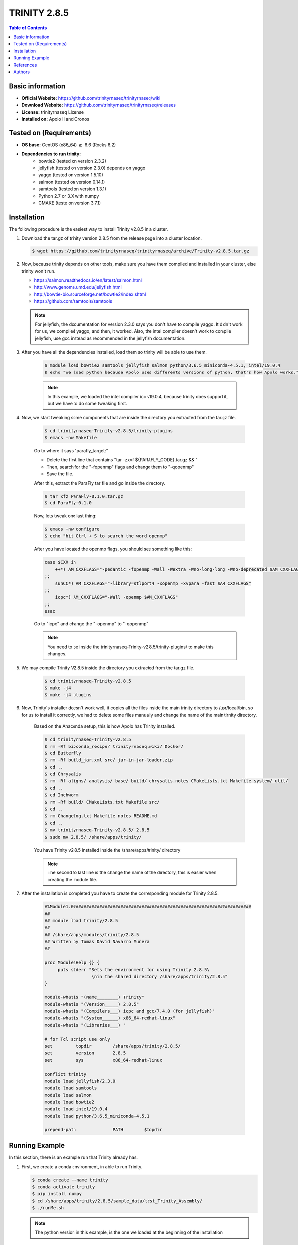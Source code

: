 .. _trinity-2.8.5-index:

.. role:: bash(code)
   :language: bash

TRINITY 2.8.5
=============

.. contents:: Table of Contents

Basic information
-----------------

- **Official Website:** https://github.com/trinityrnaseq/trinityrnaseq/wiki
- **Download Website:** https://github.com/trinityrnaseq/trinityrnaseq/releases
- **License:** trinityrnaseq License
- **Installed on:** Apolo II and Cronos

Tested on (Requirements)
------------------------

* **OS base:** CentOS (x86_64) :math:`\boldsymbol{\ge}` 6.6 (Rocks 6.2)
* **Dependencies to run trinity:**  
    * bowtie2  (tested on version 2.3.2)
    * jellyfish (tested on version 2.3.0) depends on yaggo
    * yaggo (tested on version 1.5.10)
    * salmon   (tested on version 0.14.1)
    * samtools (tested on version 1.3.1)
    * Python 2.7 or 3.X with numpy 
    * CMAKE (teste on version 3.7.1)

Installation
------------

The following procedure is the easiest way to install Trinity v2.8.5 in a cluster.

#. Download the tar.gz of trinity version 2.8.5 from the release page into a cluster location.

   .. code-block:: bash

    $ wget https://github.com/trinityrnaseq/trinityrnaseq/archive/Trinity-v2.8.5.tar.gz

#. Now, because trinity depends on other tools, make sure you have them compiled and installed in your cluster, else trinity won't run.

   * https://salmon.readthedocs.io/en/latest/salmon.html
   * http://www.genome.umd.edu/jellyfish.html
   * http://bowtie-bio.sourceforge.net/bowtie2/index.shtml
   * https://github.com/samtools/samtools

   .. note::

        For jellyfish, the documentation for version 2.3.0 says you don't have to compile yaggo. It didn't work for us, we compiled yaggo, and then, it worked. Also, the intel compiler doesn't work to compile jellyfish, use gcc instead as recommended in the jellyfish documentation.



#. After you have all the dependencies installed, load them so trinity will be able to use them.

    .. code-block:: bash

        $ module load bowtie2 samtools jellyfish salmon python/3.6.5_miniconda-4.5.1, intel/19.0.4
        $ echo "We load python because Apolo uses differents versions of python, that's how Apolo works."

    .. note::

        In this example, we loaded the intel compiler icc v19.0.4, because trinity does support it, but we have to do some tweaking first. 

#. Now, we start tweaking some components that are inside the directory you extracted from the tar.gz file.

    .. code-block:: bash

        $ cd trinityrnaseq-Trinity-v2.8.5/trinity-plugins
        $ emacs -nw Makefile
    
    Go to where it says "parafly_target:"

    * Delete the first line that contains "tar -zxvf ${PARAFLY_CODE}.tar.gz && \"
    * Then, search for the "-fopenmp" flags and change them to "-qopenmp"
    * Save the file.

    After this, extract the ParaFly tar file and go inside the directory.

    .. code-block:: bash

        $ tar xfz ParaFly-0.1.0.tar.gz
        $ cd ParaFly-0.1.0

    Now, lets tweak one last thing:

    .. code-block:: bash

        $ emacs -nw configure
        $ echo "hit Ctrl + S to search the word openmp"

    After you have located the openmp flags, you should see something like this:

    .. code-block:: bash

        case $CXX in
            ++*) AM_CXXFLAGS="-pedantic -fopenmp -Wall -Wextra -Wno-long-long -Wno-deprecated $AM_CXXFLAGS"
        ;;
            sunCC*) AM_CXXFLAGS="-library=stlport4 -xopenmp -xvpara -fast $AM_CXXFLAGS"
        ;;
            icpc*) AM_CXXFLAGS="-Wall -openmp $AM_CXXFLAGS"
        ;;
        esac

    Go to "icpc" and change the "-openmp" to "-qopenmp"

    .. note::

        You need to be inside the trinityrnaseq-Trinity-v2.8.5/trinity-plugins/ to make this changes.

#. We may compile Trinity V2.8.5 inside the directory you extracted from the tar.gz file.

    .. code-block:: bash

        $ cd trinityrnaseq-Trinity-v2.8.5
        $ make -j4
        $ make -j4 plugins
    
    

#. Now, Trinity's installer doesn't work well, it copies all the files inside the main trinity directory to /usr/local/bin, so for us to install it correctly, we had to delete some files manually and change the name of the main tirnity directory.

    Based on the Anaconda setup, this is how Apolo has Trinity installed.

    .. code-block:: bash

        $ cd trinityrnaseq-Trinity-v2.8.5
        $ rm -Rf bioconda_recipe/ trinityrnaseq.wiki/ Docker/
        $ cd Butterfly
        $ rm -Rf build_jar.xml src/ jar-in-jar-loader.zip
        $ cd ..
        $ cd Chrysalis
        $ rm -Rf aligns/ analysis/ base/ build/ chrysalis.notes CMakeLists.txt Makefile system/ util/
        $ cd ..
        $ cd Inchworm
        $ rm -Rf build/ CMakeLists.txt Makefile src/
        $ cd ..
        $ rm Changelog.txt Makefile notes README.md
        $ cd ..
        $ mv trinityrnaseq-Trinity-v2.8.5/ 2.8.5
        $ sudo mv 2.8.5/ /share/apps/trinity/
    
    You have Trinity v2.8.5 installed inside the /share/apps/trinity/ directory

    .. note::
        The second to last line is the change the name of the directory, this is easier when creating the module file.
#. After the installation is completed you have to create the corresponding module for Trinity 2.8.5.

    .. code-block:: tcl

        #%Module1.0####################################################################
        ##
        ## module load trinity/2.8.5
        ##
        ## /share/apps/modules/trinity/2.8.5
        ## Written by Tomas David Navarro Munera
        ##

        proc ModulesHelp {} {
             puts stderr "Sets the environment for using Trinity 2.8.5\
                          \nin the shared directory /share/apps/trinity/2.8.5"
        }

        module-whatis "(Name________) Trinity"
        module-whatis "(Version_____) 2.8.5"
        module-whatis "(Compilers___) icpc and gcc/7.4.0 (for jellyfish)"
        module-whatis "(System______) x86_64-redhat-linux"
        module-whatis "(Libraries___) "

        # for Tcl script use only
        set         topdir        /share/apps/trinity/2.8.5/
        set         version       2.8.5
        set         sys           x86_64-redhat-linux

        conflict trinity
        module load jellyfish/2.3.0
        module load samtools
        module load salmon
        module load bowtie2
        module load intel/19.0.4
        module load python/3.6.5_miniconda-4.5.1

        prepend-path              PATH        $topdir


Running Example
----------------

In this section, there is an example run that Trinity already has.

#.  First, we create a conda environment, in able to run Trinity.

    .. code-block:: bash

        $ conda create --name trinity
        $ conda activate trinity
        $ pip install numpy
        $ cd /share/apps/trinity/2.8.5/sample_data/test_Trinity_Assembly/
        $ ./runMe.sh

    .. note::
        The python version in this example, is the one we loaded at the beginning of the installation.


References
----------

 Trinity - Trinity Official website.
       Retrieved Octubre 4, 2019, from https://github.com/trinityrnaseq/trinityrnaseq/wiki

 Installing Trinity - Trinity Official Website.
       Retrieved Octubre 4, 2019, from https://github.com/trinityrnaseq/trinityrnaseq/wiki/Installing-Trinity

Authors
-------

- Tomas David Navarro Munera <tdnavarrom@eafit.edu.co>
